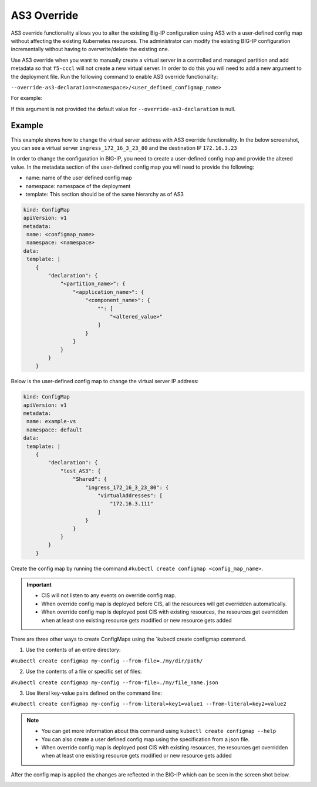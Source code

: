 AS3 Override
============

AS3 override functionality allows you to alter the existing Big-IP configuration using AS3 with a user-defined config map without affecting the existing Kubernetes resources. The administrator can modify the existing BIG-IP configuration incrementally without having to overwrite/delete the existing one.

Use AS3 override when you want to manually create a virtual server in a controlled and managed partition and add metadata so that ``f5-cccl`` will not create a new virtual server. In order to do this you will need to add a new argument to the deployment file. Run the following command to enable AS3 override functionality:

``--override-as3-declaration=<namespace>/<user_defined_configmap_name>``

For example:

.. image:: /_static/media/as3-override.png
   :scale: 60%

If this argument is not provided the default value for ``--override-as3-declaration`` is null.


Example
```````
This example shows how to change the virtual server address with AS3 override functionality. In the below screenshot, you can see a virtual server ``ingress_172_16_3_23_80`` and the destination IP ``172.16.3.23``

.. image:: /_static/media/as3-override-virtual-server-address.png
   :scale: 60%

   
In order to change the configuration in BIG-IP, you need to create a user-defined config map and provide the altered value. In the metadata section of the user-defined config map you will need to provide the following:

- name: name of the user defined config map
- namespace: namespace of the deployment
- template: This section should be of the same hierarchy as of AS3


.. code-block:: yaml

    kind: ConfigMap
    apiVersion: v1
    metadata:
     name: <configmap_name>
     namespace: <namespace>
    data:
     template: |
        {
            "declaration": {
                "<partition_name>": {
                    "<application_name>": {
                        "<component_name>": {
                            "": [
                                "<altered_value>"
                            ]
                        }
                    }
                }
            }
        }

Below is the user-defined config map to change the virtual server IP address:

.. code-block:: yaml

    kind: ConfigMap
    apiVersion: v1
    metadata:
     name: example-vs
     namespace: default
    data:
     template: |
        {
            "declaration": {
                "test_AS3": {
                    "Shared": {
                        "ingress_172_16_3_23_80": {
                            "virtualAddresses": [
                                "172.16.3.111"
                            ]
                        }
                    }
                }
            }
        }


Create the config map by running the command ``#kubectl create configmap <config_map_name>``.

.. important::

   - CIS will not listen to any events on override config map.
   - When override config map is deployed before CIS, all the resources will get overridden automatically.
   - When override config map is deployed post CIS with existing resources, the resources get overridden when at least one existing resource gets modified or new resource gets added


There are three other ways to create ConfigMaps using the `kubectl create configmap command.

1. Use the contents of an entire directory:

``#kubectl create configmap my-config --from-file=./my/dir/path/``

2. Use the contents of a file or specific set of files:

``#kubectl create configmap my-config --from-file=./my/file_name.json``

3. Use literal key-value pairs defined on the command line:

``#kubectl create configmap my-config --from-literal=key1=value1 --from-literal=key2=value2``

.. note::

   - You can get more information about this command using ``kubectl create configmap --help``
   - You can also create a user defined config map using the specification from a json file.
   - When override config map is deployed post CIS with existing resources, the resources get overridden when at least one existing resource gets modified or new resource gets added


After the config map is applied the changes are reflected in the BIG-IP which can be seen in the screen shot below.


.. image:: /_static/media/as3-override-result.png
   :scale: 60%


